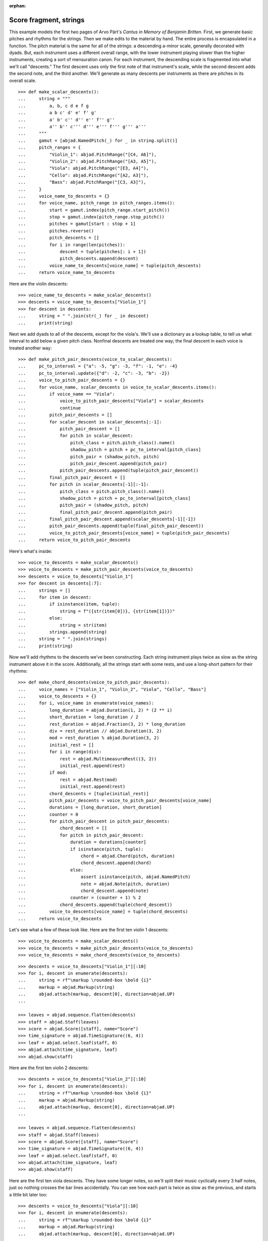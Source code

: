 :orphan:

Score fragment, strings
=======================

This example models the first two pages of Arvo Pärt's *Cantus in Memory of Benjamin
Britten*. First, we generate basic pitches and rhythms for the strings. Then we make
edits to the material by hand. The entire process is encapsulated in a function. The
pitch material is the same for all of the strings: a descending a-minor scale, generally
decorated with dyads. But, each instrument uses a different overall range, with the lower
instrument playing slower than the higher instruments, creating a sort of mensuration
canon. For each instrument, the descending scale is fragmented into what we'll call
"descents." The first descent uses only the first note of that instrument's scale, while
the second descent adds the second note, and the third another. We'll generate as many
descents per instruments as there are pitches in its overall scale.

::

    >>> def make_scalar_descents():
    ...     string = """
    ...         a, b, c d e f g
    ...         a b c' d' e' f' g'
    ...         a' b' c'' d'' e'' f'' g''
    ...         a'' b'' c''' d''' e''' f''' g''' a'''
    ...     """
    ...     gamut = [abjad.NamedPitch(_) for _ in string.split()]
    ...     pitch_ranges = {
    ...         "Violin_1": abjad.PitchRange("[C4, A6]"),
    ...         "Violin_2": abjad.PitchRange("[A3, A5]"),
    ...         "Viola": abjad.PitchRange("[E3, A4]"),
    ...         "Cello": abjad.PitchRange("[A2, A3]"),
    ...         "Bass": abjad.PitchRange("[C3, A3]"),
    ...     }
    ...     voice_name_to_descents = {}
    ...     for voice_name, pitch_range in pitch_ranges.items():
    ...         start = gamut.index(pitch_range.start_pitch())
    ...         stop = gamut.index(pitch_range.stop_pitch())
    ...         pitches = gamut[start : stop + 1]
    ...         pitches.reverse()
    ...         pitch_descents = []
    ...         for i in range(len(pitches)):
    ...             descent = tuple(pitches[: i + 1])
    ...             pitch_descents.append(descent)
    ...         voice_name_to_descents[voice_name] = tuple(pitch_descents)
    ...     return voice_name_to_descents

Here are the violin descents:

::

    >>> voice_name_to_descents = make_scalar_descents()
    >>> descents = voice_name_to_descents["Violin_1"]
    >>> for descent in descents:
    ...     string = " ".join(str(_) for _ in descent)
    ...     print(string)

Next we add dyads to all of the descents, except for the viola's. We'll use a dictionary
as a lookup table, to tell us what interval to add below a given pitch class. Nonfinal
descents are treated one way; the final descent in each voice is treated another way:

::

    >>> def make_pitch_pair_descents(voice_to_scalar_descents):
    ...     pc_to_interval = {"a": -5, "g": -3, "f": -1, "e": -4}
    ...     pc_to_interval.update({"d": -2, "c": -3, "b": -2})
    ...     voice_to_pitch_pair_descents = {}
    ...     for voice_name, scalar_descents in voice_to_scalar_descents.items():
    ...         if voice_name == "Viola":
    ...             voice_to_pitch_pair_descents["Viola"] = scalar_descents
    ...             continue
    ...         pitch_pair_descents = []
    ...         for scalar_descent in scalar_descents[:-1]:
    ...             pitch_pair_descent = []
    ...             for pitch in scalar_descent:
    ...                 pitch_class = pitch.pitch_class().name()
    ...                 shadow_pitch = pitch + pc_to_interval[pitch_class]
    ...                 pitch_pair = (shadow_pitch, pitch)
    ...                 pitch_pair_descent.append(pitch_pair)
    ...             pitch_pair_descents.append(tuple(pitch_pair_descent))
    ...         final_pitch_pair_descent = []
    ...         for pitch in scalar_descents[-1][:-1]:
    ...             pitch_class = pitch.pitch_class().name()
    ...             shadow_pitch = pitch + pc_to_interval[pitch_class]
    ...             pitch_pair = (shadow_pitch, pitch)
    ...             final_pitch_pair_descent.append(pitch_pair)
    ...         final_pitch_pair_descent.append(scalar_descents[-1][-1])
    ...         pitch_pair_descents.append(tuple(final_pitch_pair_descent))
    ...         voice_to_pitch_pair_descents[voice_name] = tuple(pitch_pair_descents)
    ...     return voice_to_pitch_pair_descents

Here's what's inside:

::

    >>> voice_to_descents = make_scalar_descents()
    >>> voice_to_descents = make_pitch_pair_descents(voice_to_descents)
    >>> descents = voice_to_descents["Violin_1"]
    >>> for descent in descents[:7]:
    ...     strings = []
    ...     for item in descent:
    ...         if isinstance(item, tuple):
    ...             string = f"({str(item[0])}, {str(item[1])})"
    ...         else:
    ...             string = str(item)
    ...         strings.append(string)
    ...     string = " ".join(strings)
    ...     print(string)

Now we'll add rhythms to the descents we've been constructing. Each string instrument
plays twice as slow as the string instrument above it in the score. Additionally, all the
strings start with some rests, and use a long-short pattern for their rhythms:

::

    >>> def make_chord_descents(voice_to_pitch_pair_descents):
    ...     voice_names = ["Violin_1", "Violin_2", "Viola", "Cello", "Bass"]
    ...     voice_to_descents = {}
    ...     for i, voice_name in enumerate(voice_names):
    ...         long_duration = abjad.Duration(1, 2) * (2 ** i)
    ...         short_duration = long_duration / 2
    ...         rest_duration = abjad.Fraction(3, 2) * long_duration
    ...         div = rest_duration // abjad.Duration(3, 2)
    ...         mod = rest_duration % abjad.Duration(3, 2)
    ...         initial_rest = []
    ...         for i in range(div):
    ...             rest = abjad.MultimeasureRest((3, 2))
    ...             initial_rest.append(rest)
    ...         if mod:
    ...             rest = abjad.Rest(mod)
    ...             initial_rest.append(rest)
    ...         chord_descents = [tuple(initial_rest)]
    ...         pitch_pair_descents = voice_to_pitch_pair_descents[voice_name]
    ...         durations = [long_duration, short_duration]
    ...         counter = 0
    ...         for pitch_pair_descent in pitch_pair_descents:
    ...             chord_descent = []
    ...             for pitch in pitch_pair_descent:
    ...                 duration = durations[counter]
    ...                 if isinstance(pitch, tuple):
    ...                     chord = abjad.Chord(pitch, duration)
    ...                     chord_descent.append(chord)
    ...                 else:
    ...                     assert isinstance(pitch, abjad.NamedPitch)
    ...                     note = abjad.Note(pitch, duration)
    ...                     chord_descent.append(note)
    ...                 counter = (counter + 1) % 2
    ...             chord_descents.append(tuple(chord_descent))
    ...         voice_to_descents[voice_name] = tuple(chord_descents)
    ...     return voice_to_descents

Let's see what a few of these look like. Here are the first ten violin 1 descents:

::

    >>> voice_to_descents = make_scalar_descents()
    >>> voice_to_descents = make_pitch_pair_descents(voice_to_descents)
    >>> voice_to_descents = make_chord_descents(voice_to_descents)

::

    >>> descents = voice_to_descents["Violin_1"][:10]
    >>> for i, descent in enumerate(descents):
    ...     string = rf"\markup \rounded-box \bold {i}"
    ...     markup = abjad.Markup(string)
    ...     abjad.attach(markup, descent[0], direction=abjad.UP)
    ...

    >>> leaves = abjad.sequence.flatten(descents)
    >>> staff = abjad.Staff(leaves)
    >>> score = abjad.Score([staff], name="Score")
    >>> time_signature = abjad.TimeSignature((6, 4))
    >>> leaf = abjad.select.leaf(staff, 0)
    >>> abjad.attach(time_signature, leaf)
    >>> abjad.show(staff)

Here are the first ten violin 2 descents:

::

    >>> descents = voice_to_descents["Violin_2"][:10]
    >>> for i, descent in enumerate(descents):
    ...     string = rf"\markup \rounded-box \bold {i}"
    ...     markup = abjad.Markup(string)
    ...     abjad.attach(markup, descent[0], direction=abjad.UP)
    ...

    >>> leaves = abjad.sequence.flatten(descents)
    >>> staff = abjad.Staff(leaves)
    >>> score = abjad.Score([staff], name="Score")
    >>> time_signature = abjad.TimeSignature((6, 4))
    >>> leaf = abjad.select.leaf(staff, 0)
    >>> abjad.attach(time_signature, leaf)
    >>> abjad.show(staff)

Here are the first ten viola descents. They have some longer notes, so we'll split their
music cyclically every 3 half notes, just so nothing crosses the bar lines accidentally.
You can see how each part is twice as slow as the previous, and starts a little bit later
too: 

::

    >>> descents = voice_to_descents["Viola"][:10]
    >>> for i, descent in enumerate(descents):
    ...     string = rf"\markup \rounded-box \bold {i}"
    ...     markup = abjad.Markup(string)
    ...     abjad.attach(markup, descent[0], direction=abjad.UP)
    ...

    >>> notes = abjad.sequence.flatten(descents)
    >>> staff = abjad.Staff(notes)
    >>> score = abjad.Score([staff], name="Score")
    >>> lists = abjad.mutate.split(staff[:], [(3, 2)], cyclic=True)
    >>> time_signature = abjad.TimeSignature((6, 4))
    >>> leaf = abjad.select.leaf(staff, 0)
    >>> abjad.attach(time_signature, leaf)
    >>> abjad.show(staff)

----

We define more functions:

::

    >>> def make_lilypond_file(
    ...     preamble, dynamic_commands, markup_commands, rehearsal_marks, breaks
    ... ):
    ...     score = make_empty_score()
    ...     add_bell_music(score)
    ...     add_string_music(score)
    ...     attach_contexted_indicators(score)
    ...     attach_bow_marks(score)
    ...     handle_dynamic_commands(score, dynamic_commands)
    ...     handle_markup_commands(score, markup_commands)
    ...     attach_page_breaks(score, breaks)
    ...     attach_rehearsal_marks(score, rehearsal_marks)
    ...     lilypond_file = abjad.LilyPondFile([preamble, score])
    ...     return lilypond_file
    
    >>> def make_empty_score():
    ...     bell_voice = abjad.Voice(name="Bell_Voice")
    ...     bell_staff = abjad.Staff([bell_voice], name="Bell_Staff")
    ...     violin_1_voice = abjad.Voice(name="Violin_1_Voice")
    ...     violin_1_staff = abjad.Staff([violin_1_voice], name="Violin_1_Staff")
    ...     violin_2_voice = abjad.Voice(name="Violin_2_Voice")
    ...     violin_2_staff = abjad.Staff([violin_2_voice], name="Violin_2_Staff")
    ...     viola_voice = abjad.Voice(name="Viola_Voice")
    ...     viola_staff = abjad.Staff([viola_voice], name="Viola_Staff")
    ...     cello_voice = abjad.Voice(name="Cello_Voice")
    ...     cello_staff = abjad.Staff([cello_voice], name="Cello_Staff")
    ...     bass_voice = abjad.Voice(name="Bass_Voice")
    ...     bass_staff = abjad.Staff([bass_voice], name="Bass_Staff")
    ...     staves = [
    ...         violin_1_staff, violin_2_staff, viola_staff, cello_staff, bass_staff
    ...     ]
    ...     strings_staff_group = abjad.StaffGroup(staves, name="Strings_Staff_Group")
    ...     score = abjad.Score([bell_staff, strings_staff_group], name="Score")
    ...     return score

    >>> def add_bell_music(score):
    ...     bell_voice = score["Bell_Voice"]
    ...     strings = 3 * [r"{ r2. a'2. \laissezVibrer }", "{ R1. }"]
    ...     strings.extend(["{ R1. }", "{ R1. }"])
    ...     strings = 11 * strings
    ...     for string in strings:
    ...         bell_voice.append(string)
    ...     strings = 19 * ["{ R1. }"]
    ...     for string in strings:
    ...         bell_voice.append(string)
    ...     bell_voice.append(r"{ a'1. \laissezVibrer }")

    >>> def add_string_music(score):
    ...     voice_to_descents = make_scalar_descents()
    ...     voice_to_descents = make_pitch_pair_descents(voice_to_descents)
    ...     voice_to_descents = make_chord_descents(voice_to_descents)
    ...     for name, descents in voice_to_descents.items():
    ...         instrument_voice = score["%s_Voice" % name]
    ...         instrument_voice.extend("R1. R1. R1. R1. R1. R1.")
    ...         for descent in descents:
    ...             instrument_voice.extend(descent)
    ...     extra_components = make_scalar_descents()
    ...     extra_components = make_pitch_pair_descents(extra_components)
    ...     extra_components = make_chord_descents(extra_components)
    ...     edit_violin_1(score, extra_components)
    ...     edit_violin_2(score, extra_components)
    ...     edit_viola(score, extra_components)
    ...     edit_cello(score, extra_components)
    ...     edit_bass(score, extra_components)
    ...     strings_staff_group = score["Strings_Staff_Group"]
    ...     for voice in abjad.select.components(strings_staff_group, abjad.Voice):
    ...         lists = abjad.mutate.split(voice[:], [(6, 4)], cyclic=True)
    ...         for components in lists:
    ...             container = abjad.Container()
    ...             abjad.mutate.wrap(components, container)

    >>> def edit_violin_1(score, voice_to_descents):
    ...     voice = score["Violin_1_Voice"]
    ...     descents = voice_to_descents["Violin_1"]
    ...     container = abjad.Container(descents[-1])
    ...     for duration in 43 * [(6, 4)]:
    ...         note = abjad.Note("c'", duration)
    ...         tie = abjad.Tie()
    ...         abjad.attach(tie, note)
    ...         container.append(note)
    ...     container.extend("c'2 r4 r2.")
    ...     voice.extend(container)

    >>> def edit_violin_2(score, voice_to_descents):
    ...     voice = score["Violin_2_Voice"]
    ...     descents = voice_to_descents["Violin_2"]
    ...     container = abjad.Container(descents[-1])
    ...     container[-1].set_written_duration((1, 1))
    ...     container.append("a2")
    ...     for leaf in container:
    ...         articulation = abjad.Articulation("accent")
    ...         abjad.attach(articulation, leaf)
    ...         articulation = abjad.Articulation("tenuto")
    ...         abjad.attach(articulation, leaf)
    ...     voice.extend(container)
    ...     string = " ".join(32 * ["a1."]) + " a2"
    ...     container = abjad.Container(string)
    ...     articulation = abjad.Articulation("accent")
    ...     abjad.attach(articulation, container[0])
    ...     articulation = abjad.Articulation("tenuto")
    ...     abjad.attach(articulation, container[0])
    ...     for leaf in container[:-1]:
    ...         tie = abjad.Tie()
    ...         abjad.attach(tie, leaf)
    ...     container.extend("r4 r2.")
    ...     voice.extend(container)

    >>> def edit_viola(score, voice_to_descents):
    ...     voice = score["Viola_Voice"]
    ...     descents = voice_to_descents["Viola"]
    ...     container = abjad.Container(descents[-1])
    ...     for leaf in container:
    ...         if leaf.get_written_duration() == abjad.Duration(4, 4):
    ...             leaf.set_written_duration((8, 4))
    ...         else:
    ...             leaf.set_written_duration((4, 4))
    ...         articulation = abjad.Articulation("accent")
    ...         abjad.attach(articulation, leaf)
    ...         articulation = abjad.Articulation("tenuto")
    ...         abjad.attach(articulation, leaf)
    ...     container.append("e1")
    ...     articulation = abjad.Articulation("tenuto")
    ...     abjad.attach(articulation, container[-1])
    ...     articulation = abjad.Articulation("accent")
    ...     abjad.attach(articulation, container[-1])
    ...     container.append("e1.")
    ...     articulation = abjad.Articulation("accent")
    ...     abjad.attach(articulation, container[-1])
    ...     articulation = abjad.Articulation("tenuto")
    ...     abjad.attach(articulation, container[-1])
    ...     tie = abjad.Tie()
    ...     abjad.attach(tie, container[-1])
    ...     for duration in 20 * [(6, 4)]:
    ...         note = abjad.Note("e", duration)
    ...         tie = abjad.Tie()
    ...         abjad.attach(tie, note)
    ...         container.append(note)
    ...     container.extend("e2 r4 r2.")
    ...     voice.extend(container)

    >>> def edit_cello(score, voice_to_descents):
    ...     voice = score["Cello_Voice"]
    ...     logical_tie = abjad.select.logical_tie(voice[-1], 0)
    ...     for leaf in logical_tie:
    ...         chord = abjad.Chord(["e,", "a,"], leaf.get_written_duration())
    ...         abjad.mutate.replace(leaf, chord)
    ...     descents = voice_to_descents["Cello"]
    ...     descent = descents[-1]
    ...     voice.extend(descent)
    ...     for chord in descent:
    ...         if isinstance(chord, abjad.Note):
    ...             continue
    ...         pitch = chord.get_written_pitches()[1]
    ...         note = abjad.Note(pitch, chord.get_written_duration())
    ...         articulation = abjad.Articulation("accent")
    ...         abjad.attach(articulation, note)
    ...         articulation = abjad.Articulation("tenuto")
    ...         abjad.attach(articulation, note)
    ...         abjad.mutate.replace(chord, note)
    ...     voice.extend("a,1. ~ a,2")
    ...     voice.extend("b,1 ~ b,1. ~ b,1.")
    ...     voice.extend("a,1. ~ a,1. ~ a,1. ~ a,1. ~ a,1. ~ a,2")
    ...     voice.extend("r4 r2.")

    >>> def edit_bass(score, voice_to_descents):
    ...     string = r"<e, e>1. ~ <e, e>1. ~ <e, e>1 ~ <e, e>2 ~"
    ...     string += r" <e, e>1. ~ <e, e>1. ~ <e, e>2"
    ...     string += r" <d, d>\longa <c, c>\maxima"
    ...     string += r" <b,>\longa <a,>\maxima r4 r2."
    ...     score["Bass_Voice"][-3:] = string

    >>> def attach_contexted_indicators(score):
    ...     leaf = abjad.select.leaf(score["Bell_Staff"], 0)
    ...     metronome_mark = abjad.MetronomeMark(abjad.Duration(1, 4), (112, 120))
    ...     abjad.attach(metronome_mark, leaf)
    ...     time_signature = abjad.TimeSignature((6, 4))
    ...     abjad.attach(time_signature, leaf)
    ...     instrument = abjad.Instrument(pitch_range=abjad.PitchRange("[C4, C6]"))
    ...     abjad.attach(instrument, leaf)
    ...     string = r'\markup "Campana (La)"'
    ...     string = rf'\set Staff.instrumentName = {string}'
    ...     literal = abjad.LilyPondLiteral(string)
    ...     abjad.attach(literal, leaf)
    ...     string = r'\markup \hcenter-in #8 "Camp."'
    ...     string = rf'\set Staff.shortInstrumentName = {string}'
    ...     literal = abjad.LilyPondLiteral(string)
    ...     abjad.attach(literal, leaf)
    ...     clef = abjad.Clef("treble")
    ...     abjad.attach(clef, leaf)
    ...     leaf = abjad.select.leaf(score["Violin_1_Staff"], 0)
    ...     instrument = abjad.Violin()
    ...     abjad.attach(instrument, leaf)
    ...     string = r'\markup \hcenter-in #8 "Vn. I"'
    ...     string = rf'\set Staff.shortInstrumentName = {string}'
    ...     literal = abjad.LilyPondLiteral(string)
    ...     abjad.attach(literal, leaf)
    ...     clef = abjad.Clef("treble")
    ...     abjad.attach(clef, leaf)
    ...     leaf = abjad.select.leaf(score["Violin_2_Staff"], 0)
    ...     instrument = abjad.Violin()
    ...     abjad.attach(instrument, leaf)
    ...     string = r'\markup \hcenter-in #8 "Vn. II"'
    ...     string = rf'\set Staff.shortInstrumentName = {string}'
    ...     literal = abjad.LilyPondLiteral(string)
    ...     abjad.attach(literal, leaf)
    ...     clef = abjad.Clef("treble")
    ...     abjad.attach(clef, leaf)
    ...     leaf = abjad.select.leaf(score["Viola_Staff"], 0)
    ...     instrument = abjad.Viola()
    ...     abjad.attach(instrument, leaf)
    ...     string = r'\markup \hcenter-in #8 "Va."'
    ...     string = rf'\set Staff.shortInstrumentName = {string}'
    ...     literal = abjad.LilyPondLiteral(string)
    ...     abjad.attach(literal, leaf)
    ...     clef = abjad.Clef("alto")
    ...     abjad.attach(clef, leaf)
    ...     leaf = abjad.select.leaf(score["Cello_Staff"], 0)
    ...     instrument = abjad.Cello()
    ...     abjad.attach(instrument, leaf)
    ...     string = r'\markup \hcenter-in #8 "Vc."'
    ...     string = rf'\set Staff.shortInstrumentName = {string}'
    ...     literal = abjad.LilyPondLiteral(string)
    ...     abjad.attach(literal, leaf)
    ...     clef = abjad.Clef("bass")
    ...     abjad.attach(clef, leaf)
    ...     leaf = abjad.select.leaf(score["Bass_Staff"], 0)
    ...     instrument = abjad.Contrabass()
    ...     abjad.attach(instrument, leaf)
    ...     string = r'\markup \hcenter-in #8 "Cb."'
    ...     string = rf'\set Staff.shortInstrumentName = {string}'
    ...     literal = abjad.LilyPondLiteral(string)
    ...     abjad.attach(literal, leaf)
    ...     clef = abjad.Clef("bass")
    ...     abjad.attach(clef, leaf)
    ...     leaf = abjad.select.leaf(score["Bass_Staff"], -1)
    ...     bar_line = abjad.BarLine("|.")
    ...     abjad.attach(bar_line, leaf)

    >>> def attach_bow_marks(score):
    ...     for measure in score["Violin_1_Voice"][6:8]:
    ...         chords = abjad.select.components(measure, abjad.Chord)
    ...         for i, chord in enumerate(chords):
    ...             if i % 2 == 0:
    ...                 articulation = abjad.Articulation("downbow")
    ...             else:
    ...                 articulation = abjad.Articulation("upbow")
    ...             abjad.attach(articulation, chord)
    ...     string = r'''\markup \concat { \musicglyph "scripts.downbow"'''
    ...     string += r''' \hspace #1 \musicglyph "scripts.upbow" }'''
    ...     markup = abjad.Markup(string)
    ...     abjad.attach(markup, score["Violin_1_Voice"][65 - 1][0])
    ...     markup = abjad.Markup(string)
    ...     abjad.attach(markup, score["Violin_2_Voice"][76 - 1][0])
    ...     markup = abjad.Markup(string)
    ...     abjad.attach(markup, score["Viola_Voice"][87 - 1][0])

    >>> def handle_dynamic_commands(score, commands):
    ...     for command in commands:
    ...         voice_name, measure_index, leaf_index, string = command
    ...         voice_name = voice_name + "_Voice"
    ...         voice = score[voice_name]
    ...         leaf = voice[measure_index][leaf_index]
    ...         dynamic = abjad.Dynamic(string)
    ...         abjad.attach(dynamic, leaf)

    >>> def handle_markup_commands(score, commands):
    ...     for command in commands:
    ...         voice_name, measure_index, leaf_index, string = command[:4]
    ...         if len(command) == 5:
    ...             direction = command[4]
    ...         else:
    ...             direction = abjad.UP
    ...         voice_name = voice_name + "_Voice"
    ...         voice = score[voice_name]
    ...         leaf = voice[measure_index][leaf_index]
    ...         string = r"\markup " + string
    ...         markup = abjad.Markup(string)
    ...         abjad.attach(markup, leaf, direction=direction)

    >>> def attach_rehearsal_marks(score, measure_indices):
    ...     bell_voice = score["Bell_Voice"]
    ...     for measure_index in measure_indices:
    ...         command = abjad.LilyPondLiteral(r"\mark \default", site="before")
    ...         abjad.attach(command, bell_voice[measure_index])

    >>> def attach_page_breaks(score, measure_indices):
    ...     bell_voice = score["Bell_Voice"]
    ...     for measure_index in measure_indices:
    ...         command = abjad.LilyPondLiteral(r"\break", site="after")
    ...         abjad.attach(command, bell_voice[measure_index])

::

    >>> preamble =r"""#(set-global-staff-size 8)
    ... 
    ... \header {
    ...     tagline = ##f
    ...     composer = \markup { "Arvo Pärt" }
    ...     title = \markup { "Cantus in Memory of Benjamin Britten (1980)" }
    ... }
    ... 
    ... \layout {
    ...     \context {
    ...         \Staff
    ...         \RemoveEmptyStaves
    ...         \override VerticalAxisGroup.remove-first = ##t
    ...     }
    ...     \context {
    ...         \Score
    ...         \override StaffGrouper.staff-staff-spacing = #'(
    ...             (basic-distance . 0) (minimum-distance . 0)
    ...             (padding . 8) (stretchability . 0))
    ...         \override StaffSymbol.thickness = #0.5
    ...         \override VerticalAxisGroup.staff-staff-spacing = #'(
    ...             (basic-distance . 0) (minimum-distance . 0)
    ...             (padding . 8) (stretchability . 0))
    ...         markFormatter = #format-mark-box-numbers
    ...     }
    ... }
    ... 
    ... \paper {
    ...     system-separator-markup = #slashSeparator
    ...     bottom-margin = 0.5\in
    ...     top-margin = 0.5\in
    ...     left-margin = 0.75\in
    ...     right-margin = 0.5\in
    ...     paper-width = 5.25\in
    ...     paper-height = 7.25\in
    ... }"""

----

We define commands like this:

::

    >>> dynamic_commands = [
    ...     ("Bell", 0, 1, "ppp"),
    ...     ("Bell", 8, 1, "pp"),
    ...     ("Bell", 18, 1, "p"),
    ...     ("Bell", 26, 1, "mp"),
    ...     ("Bell", 34, 1, "mf"),
    ...     ("Bell", 42, 1, "f"),
    ...     ("Bell", 52, 1, "ff"),
    ...     ("Bell", 60, 1, "fff"),
    ...     ("Bell", 68, 1, "ff"),
    ...     ("Bell", 76, 1, "f"),
    ...     ("Bell", 84, 1, "mf"),
    ...     ("Bell", -1, 0, "pp"),
    ...     ("Violin_1", 6, 1, "ppp"),
    ...     ("Violin_1", 15, 0, "pp"),
    ...     ("Violin_1", 22, 3, "p"),
    ...     ("Violin_1", 31, 0, "mp"),
    ...     ("Violin_1", 38, 3, "mf"),
    ...     ("Violin_1", 47, 0, "f"),
    ...     ("Violin_1", 55, 2, "ff"),
    ...     ("Violin_1", 62, 2, "fff"),
    ...     ("Violin_2", 7, 0, "pp"),
    ...     ("Violin_2", 12, 0, "p"),
    ...     ("Violin_2", 16, 0, "p"),
    ...     ("Violin_2", 25, 1, "mp"),
    ...     ("Violin_2", 34, 1, "mf"),
    ...     ("Violin_2", 44, 1, "f"),
    ...     ("Violin_2", 54, 0, "ff"),
    ...     ("Violin_2", 62, 1, "fff"),
    ...     ("Viola", 8, 0, "p"),
    ...     ("Viola", 19, 1, "mp"),
    ...     ("Viola", 30, 0, "mf"),
    ...     ("Viola", 36, 0, "f"),
    ...     ("Viola", 42, 0, "f"),
    ...     ("Viola", 52, 0, "ff"),
    ...     ("Viola", 62, 0, "fff"),
    ...     ("Cello", 10, 0, "p"),
    ...     ("Cello", 21, 0, "mp"),
    ...     ("Cello", 31, 0, "mf"),
    ...     ("Cello", 43, 0, "f"),
    ...     ("Cello", 52, 1, "ff"),
    ...     ("Cello", 62, 0, "fff"),
    ...     ("Bass", 14, 0, "mp"),
    ...     ("Bass", 27, 0, "mf"),
    ...     ("Bass", 39, 0, "f"),
    ...     ("Bass", 51, 0, "ff"),
    ...     ("Bass", 62, 0, "fff"),
    ... ]

::

    >>> markup_commands = (
    ...     ("Violin_1", 6, 1, r"\left-column { div. \line { con sord. } }"),
    ...     ("Violin_1", 8, 0, "sim."),
    ...     ("Violin_1", 58, 3, "uniti"),
    ...     ("Violin_1", 59, 0, "div."),
    ...     ("Violin_1", 63, 3, "uniti"),
    ...     ("Violin_2", 7, 0, "div."),
    ...     ("Violin_2", 66, 1, "uniti"),
    ...     ("Violin_2", 67, 0, "div."),
    ...     ("Violin_2", 74, 0, "uniti"),
    ...     ("Viola", 8, 0, "sole"),
    ...     ("Cello", 10, 0, "div."),
    ...     ("Cello", 74, 0, "uniti"),
    ...     ("Cello", 84, 1, "uniti"),
    ...     ("Cello", 86, 0, r"\italic { espr. }", abjad.DOWN),
    ...     ("Cello", 88, 1, r"\italic { molto espr. }", abjad.DOWN),
    ...     ("Bass", 14, 0, "div."),
    ...     ("Bass", 86, 0, r"\italic { espr. }", abjad.DOWN),
    ...     ("Bass", 88, 1, r"\italic { molto espr. }", abjad.DOWN),
    ...     ("Bass", 99, 1, "uniti"),
    ...     ("Violin_1", 102, 0, r"\italic { (non dim.) }", abjad.DOWN),
    ...     ("Violin_2", 102, 0, r"\italic { (non dim.) }", abjad.DOWN),
    ...     ("Viola", 102, 0, r"\italic { (non dim.) }", abjad.DOWN),
    ...     ("Cello", 102, 0, r"\italic { (non dim.) }", abjad.DOWN),
    ...     ("Bass", 102, 0, r"\italic { (non dim.) }", abjad.DOWN),
    ... )

::

    >>> rehearsal_marks = [6, 12, 18, 24, 30, 36, 42, 48]
    >>> rehearsal_marks.extend([54, 60, 66, 72, 78, 84, 90, 96, 102])

::

    >>> breaks = [5, 10, 15, 20, 25, 30, 35, 40, 45]
    >>> breaks.extend([50, 55, 60, 65, 72, 79, 86, 93, 100])

----

We create the score like this; only the first four pages are shown below:

..  book::
    :lilypond/pages: 1-4
    :lilypond/with-columns: 2

    >>> lilypond_file = make_lilypond_file(
    ...     preamble, dynamic_commands, markup_commands, rehearsal_marks, breaks
    ... )
    >>> abjad.show(lilypond_file)

:author:`[Treviño (2.19), Bača (3.2, 3.7); ex. Arvo Pärt, Cantus In Memoriam Benjamin
Britten (1980).]`
